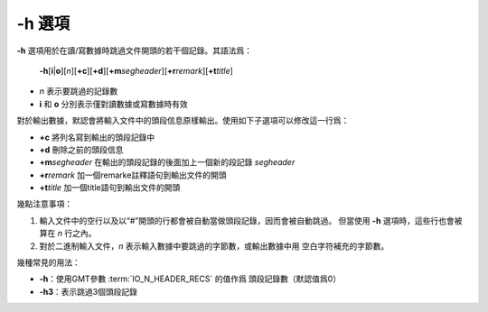 -h 選項
=======

**-h** 選項用於在讀/寫數據時跳過文件開頭的若干個記錄。其語法爲：

    **-h**\ [**i**\|\ **o**][*n*][**+c**][**+d**][**+m**\ *segheader*][**+r**\ *remark*][**+t**\ *title*]

-   *n* 表示要跳過的記錄數
-   **i** 和 **o** 分別表示僅對讀數據或寫數據時有效

對於輸出數據，默認會將輸入文件中的頭段信息原樣輸出。使用如下子選項可以修改這一行爲：

-   **+c** 將列名寫到輸出的頭段記錄中
-   **+d** 刪除之前的頭段信息
-   **+m**\ *segheader* 在輸出的頭段記錄的後面加上一個新的段記錄 *segheader*
-   **+r**\ *remark* 加一個remarke註釋語句到輸出文件的開頭
-   **+t**\ *title* 加一個title語句到輸出文件的開頭

幾點注意事項：

#.  輸入文件中的空行以及以“#”開頭的行都會被自動當做頭段記錄，因而會被自動跳過。
    但當使用 **-h** 選項時，這些行也會被算在 *n* 行之內。
#.  對於二進制輸入文件，\ *n* 表示輸入數據中要跳過的字節數，或輸出數據中用
    空白字符補充的字節數。

幾種常見的用法：

- **-h**\ ：使用GMT參數 :term:`IO_N_HEADER_RECS` 的值作爲
  頭段記錄數（默認值爲0）
- **-h3**\ ：表示跳過3個頭段記錄
